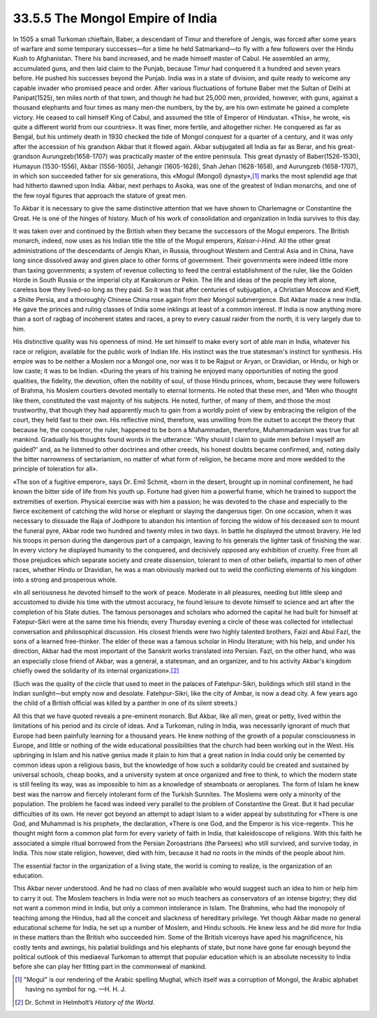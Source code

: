 
33.5.5 The Mongol Empire of India
========================================================================
In 1505 a small Turkoman chieftain, Baber, a descendant of Timur and
therefore of Jengis, was forced after some years of warfare and some temporary
successes—for a time he held Satmarkand—to fly with a few followers over the
Hindu Kush to Afghanistan. There his band increased, and he made himself master
of Cabul. He assembled an army, accumulated guns, and then laid claim to the
Punjab, because Timur had conquered it a hundred and seven years before. He
pushed his successes beyond the Punjab. India was in a state of division, and
quite ready to welcome any capable invader who promised peace and order. After
various fluctuations of fortune Baber met the Sultan of Delhi at Panipat(1525),
ten miles north of that town, and though he had but 25,000 men, provided,
however, with guns, against a thousand elephants and four times as many men-the
numbers, by the by, are his own estimate he gained a complete victory. He ceased
to call himself King of Cabul, and assumed the title of Emperor of Hindustan.
«This», he wrote, «is quite a different world from our countries». It was finer,
more fertile, and altogether richer. He conquered as far as Bengal, but his
untimely death in 1930 checked the tide of Mongol conquest for a quarter of a
century, and it was only after the accession of his grandson Akbar that it
flowed again. Akbar subjugated all India as far as Berar, and his great-grandson
Aurungzeb(1658-1707) was practically master of the entire peninsula. This great
dynasty of Baber(1526-1530), Humayun (1530-1556), Akbar (1556-1605), Jehangir
(1605-1628), Shah Jehan (1628-1658), and Aurungzeb (1658-1707), in which son
succeeded father for six generations, this «Mogul (Mongol) dynasty»,\ [#fn2]_  marks
the most splendid age that had hitherto dawned upon India. Akbar, next perhaps
to Asoka, was one of the greatest of Indian monarchs, and one of the few royal
figures that approach the stature of great men.

To Akbar it is necessary to give the same distinctive attention that we have
shown to Charlemagne or Constantine the Great. He is one of the hinges of
history. Much of his work of consolidation and organization in India survives to
this day.

It was taken over and continued by the British when they became the
successors of the Mogul emperors. The British monarch, indeed, now uses as his
Indian title the title of the Mogul emperors, *Kaisar-i-Hind.* All the
other great administrations of the descendants of Jengis Khan, in Russia,
throughout Western and Central Asia and in China, have long since dissolved away
and given place to other forms of government. Their governments were indeed
little more than taxing governments; a system of revenue collecting to feed the
central establishment of the ruler, like the Golden Horde in South Russia or the
imperial city at Karakorum or Pekin. The life and ideas of the people they left
alone, careless bow they lived-so long as they paid. So it was that after
centuries of subjugation, a Christian Moscow and Kieff, a Shiite Persia, and a
thoroughly Chinese China rose again from their Mongol submergence. But Akbar
made a new India. He gave the princes and ruling classes of India some inklings
at least of a common interest. If India is now anything more than a sort of
ragbag of incoherent states and races, a prey to every casual raider from the
north, it is very largely due to him.

His distinctive quality was his openness of mind. He set himself to make
every sort of able man in India, whatever his race or religion, available for
the public work of Indian life. His instinct was the true statesman's instinct
for synthesis. His empire was to be neither a Moslem nor a Mongol one, nor was
it to be Rajput or Aryan, or Dravidian, or Hindu, or high or low caste; it was
to be Indian. «During the years of his training he enjoyed many opportunities of
noting the good qualities, the fidelity, the devotion, often the nobility of
soul, of those Hindu princes, whom, because they were followers of Brahma, his
Moslem courtiers devoted mentally to eternal torments. He noted that these men,
and 'Men who thought like them, constituted the vast majority of his subjects.
He noted, further, of many of them, and those the most trustworthy, that though
they had apparently much to gain from a worldly point of view by embracing the
religion of the court, they held fast to their own. His reflective mind,
therefore, was unwilling from the outset to accept the theory that because he,
the conqueror, the ruler, happened to be born a Muhammadan, therefore,
Muhammadanism was true for all mankind. Gradually his thoughts found words in
the utterance: 'Why should I claim to guide men before I myself am guided?' and,
as he listened to other doctrines and other creeds, his honest doubts became
confirmed, and, noting daily the bitter narrowness of sectarianism, no matter of
what form of religion, he became more and more wedded to the principle of
toleration for all».

«The son of a fugitive emperor», says Dr. Emil Schmit, «born in the desert,
brought up in nominal confinement, he had known the bitter side of life from his
youth up. Fortune had given him a powerful frame, which he trained to support
the extremities of exertion. Physical exercise was with him a passion; he was
devoted to the chase and especially to the fierce excitement of catching the
wild horse or elephant or slaying the dangerous tiger. On one occasion, when it
was necessary to dissuade the Raja of Jodhpore to abandon his intention of
forcing the widow of his deceased son to mount the funeral pyre, Akbar rode two
hundred and twenty miles in two days. In battle he displayed the utmost bravery.
He led his troops in person during the dangerous part of a campaign, leaving to
his generals the lighter task of finishing the war. In every victory he
displayed humanity to the conquered, and decisively opposed any exhibition of
cruelty. Free from all those prejudices which separate society and create
dissension, tolerant to men of other beliefs, impartial to men of other races,
whether Hindu or Dravidian, he was a man obviously marked out to weld the
conflicting elements of his kingdom into a strong and prosperous whole.

«In all seriousness he devoted himself to the work of peace. Moderate in all
pleasures, needing but little sleep and accustomed to divide his time with the
utmost accuracy, he found leisure to devote himself to science and art after the
completion of his State duties. The famous personages and scholars who adorned
the capital he had built for himself at Fatepur-Sikri were at the same time his
friends; every Thursday evening a circle of these was collected for intellectual
conversation and philosophical discussion. His closest friends were two highly
talented brothers, Faizi and Abul Fazl, the sons of a learned free-thinker. The
elder of these was a famous scholar in Hindu literature; with his help, and
under his direction, Akbar had the most important of the Sanskrit works
translated into Persian. Fazl, on the other hand, who was an especially close
friend of Akbar, was a general, a statesman, and an organizer, and to his
activity Akbar's kingdom chiefly owed the solidarity of its internal
organization».\ [#fn3]_ 

(Such was the quality of the circle that used to meet in the palaces of
Fatehpur-Sikri, buildings which still stand in the Indian sunlight—but empty now
and desolate. Fatehpur-Sikri, like the city of Ambar, is now a dead city. A few
years ago the child of a British official was killed by a panther in one of its
silent streets.)

All this that we have quoted reveals a pre-eminent monarch. But Akbar, like
all men, great or petty, lived within the limitations of his period and its
circle of ideas. And a Turkoman, ruling in India, was necessarily ignorant of
much that Europe had been painfully learning for a thousand years. He knew
nothing of the growth of a popular consciousness in Europe, and little or
nothing of the wide educational possibilities that the church had been working
out in the West. His upbringing in Islam and his native genius made it plain to
him that a great nation in India could only be cemented by common ideas upon a
religious basis, but the knowledge of how such a solidarity could be created and
sustained by universal schools, cheap books, and a university system at once
organized and free to think, to which the modern state is still feeling its way,
was as impossible to him as a knowledge of steamboats or aeroplanes. The form of
Islam he knew best was the narrow and fiercely intolerant form of the Turkish
Sunnites. The Moslems were only a minority of the population. The problem he
faced was indeed very parallel to the problem of Constantine the Great. But it
had peculiar difficulties of its own. He never got beyond an attempt to adapt
Islam to a wider appeal by substituting for «There is one God, and Muhammad is
his prophet», the declaration, «There is one God, and the Emperor is his
vice-regent». This he thought might form a common plat form for every variety of
faith in India, that kaleidoscope of religions. With this faith he associated a
simple ritual borrowed from the Persian Zoroastrians (the Parsees) who still
survived, and survive today, in India. This now state religion, however, died
with him, because it had no roots in the minds of the people about him.

The essential factor in the organization of a living state, the world is
coming to realize, is the organization of an education.

This Akbar never understood. And he had no class of men available who would
suggest such an idea to him or help him to carry it out. The Moslem teachers in
India were not so much teachers as conservators of an intense bigotry; they did
not want a common mind in India, but only a common intolerance in Islam. The
Brahmins, who had the monopoly of teaching among the Hindus, had all the conceit
and slackness of hereditary privilege. Yet though Akbar made no general
educational scheme for India, he set up a number of Moslem, and Hindu schools.
He knew less and he did more for India in these matters than the British who
succeeded him. Some of the British viceroys have aped his magnificence, his
costly tents and awnings, his palatial buildings and his elephants of state, but
none have gone far enough beyond the political outlook of this mediaeval
Turkoman to attempt that popular education which is an absolute necessity to
India before she can play her fitting part in the commonweal of mankind.

.. [#fn2] "Mogul" is our rendering of the Arabic spelling Mughal, which itself was a corruption of Mongol, the Arabic alphabet having no symbol for ng. —H. H. J.

.. [#fn3] Dr. Schmit in Helmholt’s :t:`History of the World`.
